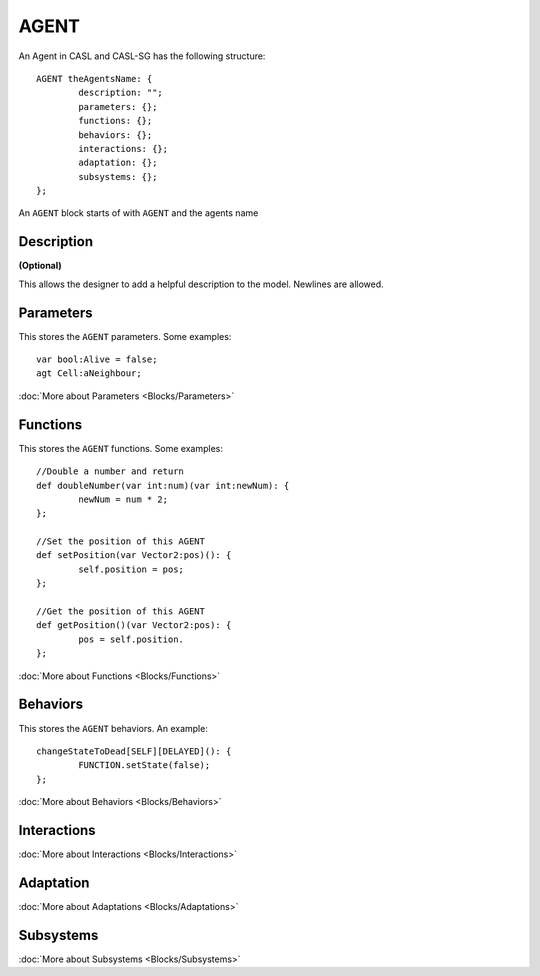 AGENT
------
An Agent in CASL and CASL-SG has the following structure:: 

	AGENT theAgentsName: {
		description: "";
		parameters: {};
		functions: {};
		behaviors: {};
		interactions: {};
		adaptation: {};
		subsystems: {};
	};

An ``AGENT`` block starts of with ``AGENT`` and the agents name

Description
^^^^^^^^^^^^^^^
**(Optional)**

This allows the designer to add a helpful description to the model. Newlines are allowed.

Parameters
^^^^^^^^^^^
This stores the ``AGENT`` parameters. Some examples::

	var bool:Alive = false;
	agt Cell:aNeighbour;

:doc:`More about Parameters <Blocks/Parameters>`

Functions
^^^^^^^^^
This stores the ``AGENT`` functions. Some examples::

	//Double a number and return
	def doubleNumber(var int:num)(var int:newNum): {
		newNum = num * 2;
	};

	//Set the position of this AGENT
	def setPosition(var Vector2:pos)(): {
		self.position = pos;
	};

	//Get the position of this AGENT
	def getPosition()(var Vector2:pos): {
		pos = self.position.
	};

:doc:`More about Functions <Blocks/Functions>`

Behaviors
^^^^^^^^^^
This stores the ``AGENT`` behaviors. An example::

	changeStateToDead[SELF][DELAYED](): {
		FUNCTION.setState(false);
	};


:doc:`More about Behaviors <Blocks/Behaviors>`

Interactions
^^^^^^^^^^^^^



:doc:`More about Interactions <Blocks/Interactions>`

Adaptation
^^^^^^^^^^


:doc:`More about Adaptations <Blocks/Adaptations>`

Subsystems
^^^^^^^^^^^


:doc:`More about Subsystems <Blocks/Subsystems>`
